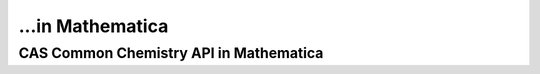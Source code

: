 ...in Mathematica
%%%%%%%%%%%%%%%%%%%%%%%%%%%%%%%%%%

.. sectionauthor:: Vincent F. Scalfani <vfscalfani@ua.edu>

CAS Common Chemistry API in Mathematica
*****************************************
